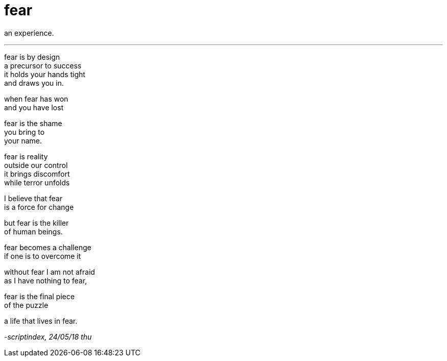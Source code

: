 = fear
:hp-tags: poetry
:published-at: 2018-05-24

an experience.

---

fear is by design +
a precursor to success +
it holds your hands tight +
and draws you in. +

when fear has won +
and you have lost +

fear is the shame +
you bring to +
your name. +

fear is reality +
outside our control +
it brings discomfort +
while terror unfolds +

I believe that fear +
is a force for change +

but fear is the killer +
of human beings. +

fear becomes a challenge +
if one is to overcome it +

without fear I am not afraid +
as I have nothing to fear, +

fear is the final piece +
of the puzzle +

a life that lives in fear.

_-scriptindex, 24/05/18 thu_